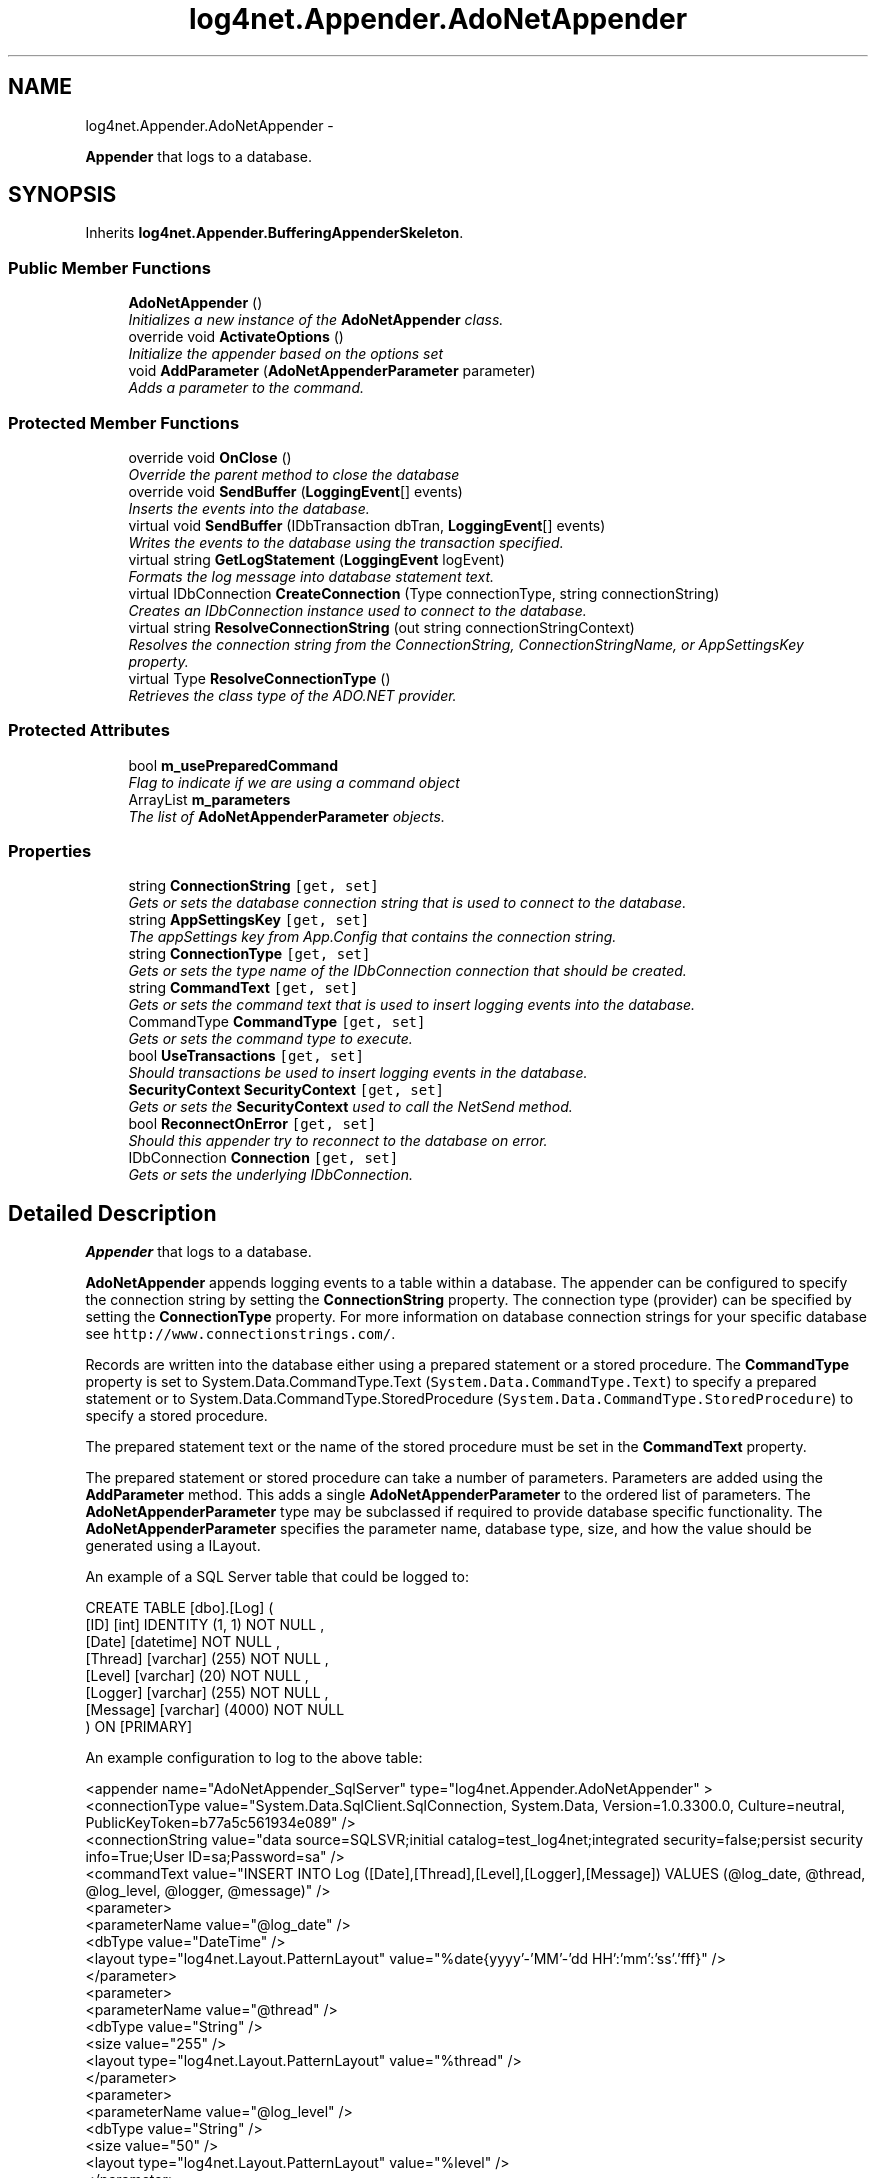 .TH "log4net.Appender.AdoNetAppender" 3 "Fri Jul 5 2013" "Version 1.0" "HSA.InfoSys" \" -*- nroff -*-
.ad l
.nh
.SH NAME
log4net.Appender.AdoNetAppender \- 
.PP
\fBAppender\fP that logs to a database\&.  

.SH SYNOPSIS
.br
.PP
.PP
Inherits \fBlog4net\&.Appender\&.BufferingAppenderSkeleton\fP\&.
.SS "Public Member Functions"

.in +1c
.ti -1c
.RI "\fBAdoNetAppender\fP ()"
.br
.RI "\fIInitializes a new instance of the \fBAdoNetAppender\fP class\&. \fP"
.ti -1c
.RI "override void \fBActivateOptions\fP ()"
.br
.RI "\fIInitialize the appender based on the options set \fP"
.ti -1c
.RI "void \fBAddParameter\fP (\fBAdoNetAppenderParameter\fP parameter)"
.br
.RI "\fIAdds a parameter to the command\&. \fP"
.in -1c
.SS "Protected Member Functions"

.in +1c
.ti -1c
.RI "override void \fBOnClose\fP ()"
.br
.RI "\fIOverride the parent method to close the database \fP"
.ti -1c
.RI "override void \fBSendBuffer\fP (\fBLoggingEvent\fP[] events)"
.br
.RI "\fIInserts the events into the database\&. \fP"
.ti -1c
.RI "virtual void \fBSendBuffer\fP (IDbTransaction dbTran, \fBLoggingEvent\fP[] events)"
.br
.RI "\fIWrites the events to the database using the transaction specified\&. \fP"
.ti -1c
.RI "virtual string \fBGetLogStatement\fP (\fBLoggingEvent\fP logEvent)"
.br
.RI "\fIFormats the log message into database statement text\&. \fP"
.ti -1c
.RI "virtual IDbConnection \fBCreateConnection\fP (Type connectionType, string connectionString)"
.br
.RI "\fICreates an IDbConnection instance used to connect to the database\&. \fP"
.ti -1c
.RI "virtual string \fBResolveConnectionString\fP (out string connectionStringContext)"
.br
.RI "\fIResolves the connection string from the ConnectionString, ConnectionStringName, or AppSettingsKey property\&. \fP"
.ti -1c
.RI "virtual Type \fBResolveConnectionType\fP ()"
.br
.RI "\fIRetrieves the class type of the ADO\&.NET provider\&. \fP"
.in -1c
.SS "Protected Attributes"

.in +1c
.ti -1c
.RI "bool \fBm_usePreparedCommand\fP"
.br
.RI "\fIFlag to indicate if we are using a command object \fP"
.ti -1c
.RI "ArrayList \fBm_parameters\fP"
.br
.RI "\fIThe list of \fBAdoNetAppenderParameter\fP objects\&. \fP"
.in -1c
.SS "Properties"

.in +1c
.ti -1c
.RI "string \fBConnectionString\fP\fC [get, set]\fP"
.br
.RI "\fIGets or sets the database connection string that is used to connect to the database\&. \fP"
.ti -1c
.RI "string \fBAppSettingsKey\fP\fC [get, set]\fP"
.br
.RI "\fIThe appSettings key from App\&.Config that contains the connection string\&. \fP"
.ti -1c
.RI "string \fBConnectionType\fP\fC [get, set]\fP"
.br
.RI "\fIGets or sets the type name of the IDbConnection connection that should be created\&. \fP"
.ti -1c
.RI "string \fBCommandText\fP\fC [get, set]\fP"
.br
.RI "\fIGets or sets the command text that is used to insert logging events into the database\&. \fP"
.ti -1c
.RI "CommandType \fBCommandType\fP\fC [get, set]\fP"
.br
.RI "\fIGets or sets the command type to execute\&. \fP"
.ti -1c
.RI "bool \fBUseTransactions\fP\fC [get, set]\fP"
.br
.RI "\fIShould transactions be used to insert logging events in the database\&. \fP"
.ti -1c
.RI "\fBSecurityContext\fP \fBSecurityContext\fP\fC [get, set]\fP"
.br
.RI "\fIGets or sets the \fBSecurityContext\fP used to call the NetSend method\&. \fP"
.ti -1c
.RI "bool \fBReconnectOnError\fP\fC [get, set]\fP"
.br
.RI "\fIShould this appender try to reconnect to the database on error\&. \fP"
.ti -1c
.RI "IDbConnection \fBConnection\fP\fC [get, set]\fP"
.br
.RI "\fIGets or sets the underlying IDbConnection\&. \fP"
.in -1c
.SH "Detailed Description"
.PP 
\fBAppender\fP that logs to a database\&. 

\fBAdoNetAppender\fP appends logging events to a table within a database\&. The appender can be configured to specify the connection string by setting the \fBConnectionString\fP property\&. The connection type (provider) can be specified by setting the \fBConnectionType\fP property\&. For more information on database connection strings for your specific database see \fChttp://www\&.connectionstrings\&.com/\fP\&. 
.PP
Records are written into the database either using a prepared statement or a stored procedure\&. The \fBCommandType\fP property is set to System\&.Data\&.CommandType\&.Text (\fCSystem\&.Data\&.CommandType\&.Text\fP) to specify a prepared statement or to System\&.Data\&.CommandType\&.StoredProcedure (\fCSystem\&.Data\&.CommandType\&.StoredProcedure\fP) to specify a stored procedure\&. 
.PP
The prepared statement text or the name of the stored procedure must be set in the \fBCommandText\fP property\&. 
.PP
The prepared statement or stored procedure can take a number of parameters\&. Parameters are added using the \fBAddParameter\fP method\&. This adds a single \fBAdoNetAppenderParameter\fP to the ordered list of parameters\&. The \fBAdoNetAppenderParameter\fP type may be subclassed if required to provide database specific functionality\&. The \fBAdoNetAppenderParameter\fP specifies the parameter name, database type, size, and how the value should be generated using a ILayout\&. 
.PP
An example of a SQL Server table that could be logged to: 
.PP
.nf
CREATE TABLE [dbo]\&.[Log] ( 
  [ID] [int] IDENTITY (1, 1) NOT NULL ,
  [Date] [datetime] NOT NULL ,
  [Thread] [varchar] (255) NOT NULL ,
  [Level] [varchar] (20) NOT NULL ,
  [Logger] [varchar] (255) NOT NULL ,
  [Message] [varchar] (4000) NOT NULL 
) ON [PRIMARY]

.fi
.PP
 
.PP
An example configuration to log to the above table: 
.PP
.nf
<appender name="AdoNetAppender_SqlServer" type="log4net\&.Appender\&.AdoNetAppender" >
  <connectionType value="System\&.Data\&.SqlClient\&.SqlConnection, System\&.Data, Version=1\&.0\&.3300\&.0, Culture=neutral, PublicKeyToken=b77a5c561934e089" />
  <connectionString value="data source=SQLSVR;initial catalog=test_log4net;integrated security=false;persist security info=True;User ID=sa;Password=sa" />
  <commandText value="INSERT INTO Log ([Date],[Thread],[Level],[Logger],[Message]) VALUES (@log_date, @thread, @log_level, @logger, @message)" />
  <parameter>
    <parameterName value="@log_date" />
    <dbType value="DateTime" />
    <layout type="log4net\&.Layout\&.PatternLayout" value="%date{yyyy'-'MM'-'dd HH':'mm':'ss'\&.'fff}" />
  </parameter>
  <parameter>
    <parameterName value="@thread" />
    <dbType value="String" />
    <size value="255" />
    <layout type="log4net\&.Layout\&.PatternLayout" value="%thread" />
  </parameter>
  <parameter>
    <parameterName value="@log_level" />
    <dbType value="String" />
    <size value="50" />
    <layout type="log4net\&.Layout\&.PatternLayout" value="%level" />
  </parameter>
  <parameter>
    <parameterName value="@logger" />
    <dbType value="String" />
    <size value="255" />
    <layout type="log4net\&.Layout\&.PatternLayout" value="%logger" />
  </parameter>
  <parameter>
    <parameterName value="@message" />
    <dbType value="String" />
    <size value="4000" />
    <layout type="log4net\&.Layout\&.PatternLayout" value="%message" />
  </parameter>
</appender>

.fi
.PP
 
.PP
<author>Julian Biddle</author> <author>Nicko Cadell</author> <author>Gert Driesen</author> <author>Lance Nehring</author> 
.PP
Definition at line 125 of file AdoNetAppender\&.cs\&.
.SH "Constructor & Destructor Documentation"
.PP 
.SS "log4net\&.Appender\&.AdoNetAppender\&.AdoNetAppender ()"

.PP
Initializes a new instance of the \fBAdoNetAppender\fP class\&. Public default constructor to initialize a new instance of this class\&. 
.PP
Definition at line 135 of file AdoNetAppender\&.cs\&.
.SH "Member Function Documentation"
.PP 
.SS "override void log4net\&.Appender\&.AdoNetAppender\&.ActivateOptions ()\fC [virtual]\fP"

.PP
Initialize the appender based on the options set This is part of the IOptionHandler delayed object activation scheme\&. The \fBActivateOptions\fP method must be called on this object after the configuration properties have been set\&. Until \fBActivateOptions\fP is called this object is in an undefined state and must not be used\&. 
.PP
If any of the configuration properties are modified then \fBActivateOptions\fP must be called again\&. 
.PP
Reimplemented from \fBlog4net\&.Appender\&.AppenderSkeleton\fP\&.
.PP
Definition at line 403 of file AdoNetAppender\&.cs\&.
.SS "void log4net\&.Appender\&.AdoNetAppender\&.AddParameter (\fBAdoNetAppenderParameter\fPparameter)"

.PP
Adds a parameter to the command\&. 
.PP
\fBParameters:\fP
.RS 4
\fIparameter\fP The parameter to add to the command\&.
.RE
.PP
.PP
Adds a parameter to the ordered list of command parameters\&. 
.PP
Definition at line 519 of file AdoNetAppender\&.cs\&.
.SS "virtual IDbConnection log4net\&.Appender\&.AdoNetAppender\&.CreateConnection (TypeconnectionType, stringconnectionString)\fC [protected]\fP, \fC [virtual]\fP"

.PP
Creates an IDbConnection instance used to connect to the database\&. This method is called whenever a new IDbConnection is needed (i\&.e\&. when a reconnect is necessary)\&. 
.PP
\fBParameters:\fP
.RS 4
\fIconnectionType\fP The Type of the IDbConnection object\&.
.br
\fIconnectionString\fP The connectionString output from the ResolveConnectionString method\&.
.RE
.PP
\fBReturns:\fP
.RS 4
An IDbConnection instance with a valid connection string\&.
.RE
.PP

.PP
Definition at line 628 of file AdoNetAppender\&.cs\&.
.SS "virtual string log4net\&.Appender\&.AdoNetAppender\&.GetLogStatement (\fBLoggingEvent\fPlogEvent)\fC [protected]\fP, \fC [virtual]\fP"

.PP
Formats the log message into database statement text\&. 
.PP
\fBParameters:\fP
.RS 4
\fIlogEvent\fP The event being logged\&.
.RE
.PP
.PP
This method can be overridden by subclasses to provide more control over the format of the database statement\&. 
.PP
\fBReturns:\fP
.RS 4
Text that can be passed to a System\&.Data\&.IDbCommand\&. 
.RE
.PP

.PP
Definition at line 604 of file AdoNetAppender\&.cs\&.
.SS "override void log4net\&.Appender\&.AdoNetAppender\&.OnClose ()\fC [protected]\fP, \fC [virtual]\fP"

.PP
Override the parent method to close the database Closes the database command and database connection\&. 
.PP
Reimplemented from \fBlog4net\&.Appender\&.AppenderSkeleton\fP\&.
.PP
Definition at line 431 of file AdoNetAppender\&.cs\&.
.SS "virtual string log4net\&.Appender\&.AdoNetAppender\&.ResolveConnectionString (out stringconnectionStringContext)\fC [protected]\fP, \fC [virtual]\fP"

.PP
Resolves the connection string from the ConnectionString, ConnectionStringName, or AppSettingsKey property\&. ConnectiongStringName is only supported on \&.NET 2\&.0 and higher\&. 
.PP
\fBParameters:\fP
.RS 4
\fIconnectionStringContext\fP Additional information describing the connection string\&.
.RE
.PP
\fBReturns:\fP
.RS 4
A connection string used to connect to the database\&.
.RE
.PP

.PP
Definition at line 644 of file AdoNetAppender\&.cs\&.
.SS "virtual Type log4net\&.Appender\&.AdoNetAppender\&.ResolveConnectionType ()\fC [protected]\fP, \fC [virtual]\fP"

.PP
Retrieves the class type of the ADO\&.NET provider\&. Gets the Type of the ADO\&.NET provider to use to connect to the database\&. This method resolves the type specified in the \fBConnectionType\fP property\&. 
.PP
Subclasses can override this method to return a different type if necessary\&. 
.PP
\fBReturns:\fP
.RS 4
The Type of the ADO\&.NET provider
.RE
.PP

.PP
Definition at line 698 of file AdoNetAppender\&.cs\&.
.SS "override void log4net\&.Appender\&.AdoNetAppender\&.SendBuffer (\fBLoggingEvent\fP[]events)\fC [protected]\fP, \fC [virtual]\fP"

.PP
Inserts the events into the database\&. 
.PP
\fBParameters:\fP
.RS 4
\fIevents\fP The events to insert into the database\&.
.RE
.PP
.PP
Insert all the events specified in the \fIevents\fP  array into the database\&. 
.PP
Implements \fBlog4net\&.Appender\&.BufferingAppenderSkeleton\fP\&.
.PP
Definition at line 452 of file AdoNetAppender\&.cs\&.
.SS "virtual void log4net\&.Appender\&.AdoNetAppender\&.SendBuffer (IDbTransactiondbTran, \fBLoggingEvent\fP[]events)\fC [protected]\fP, \fC [virtual]\fP"

.PP
Writes the events to the database using the transaction specified\&. 
.PP
\fBParameters:\fP
.RS 4
\fIdbTran\fP The transaction that the events will be executed under\&.
.br
\fIevents\fP The array of events to insert into the database\&.
.RE
.PP
.PP
The transaction argument can be \fCnull\fP if the appender has been configured not to use transactions\&. See \fBUseTransactions\fP property for more information\&. 
.PP
Definition at line 541 of file AdoNetAppender\&.cs\&.
.SH "Member Data Documentation"
.PP 
.SS "ArrayList log4net\&.Appender\&.AdoNetAppender\&.m_parameters\fC [protected]\fP"

.PP
The list of \fBAdoNetAppenderParameter\fP objects\&. The list of \fBAdoNetAppenderParameter\fP objects\&. 
.PP
Definition at line 886 of file AdoNetAppender\&.cs\&.
.SS "bool log4net\&.Appender\&.AdoNetAppender\&.m_usePreparedCommand\fC [protected]\fP"

.PP
Flag to indicate if we are using a command object Set to \fCtrue\fP when the appender is to use a prepared statement or stored procedure to insert into the database\&. 
.PP
Definition at line 876 of file AdoNetAppender\&.cs\&.
.SH "Property Documentation"
.PP 
.SS "string log4net\&.Appender\&.AdoNetAppender\&.AppSettingsKey\fC [get]\fP, \fC [set]\fP"

.PP
The appSettings key from App\&.Config that contains the connection string\&. 
.PP
Definition at line 180 of file AdoNetAppender\&.cs\&.
.SS "string log4net\&.Appender\&.AdoNetAppender\&.CommandText\fC [get]\fP, \fC [set]\fP"

.PP
Gets or sets the command text that is used to insert logging events into the database\&. The command text used to insert logging events into the database\&. 
.PP
Either the text of the prepared statement or the name of the stored procedure to execute to write into the database\&. 
.PP
The \fBCommandType\fP property determines if this text is a prepared statement or a stored procedure\&. 
.PP
Definition at line 257 of file AdoNetAppender\&.cs\&.
.SS "CommandType log4net\&.Appender\&.AdoNetAppender\&.CommandType\fC [get]\fP, \fC [set]\fP"

.PP
Gets or sets the command type to execute\&. The command type to execute\&. 
.PP
This value may be either System\&.Data\&.CommandType\&.Text (\fCSystem\&.Data\&.CommandType\&.Text\fP) to specify that the \fBCommandText\fP is a prepared statement to execute, or System\&.Data\&.CommandType\&.StoredProcedure (\fCSystem\&.Data\&.CommandType\&.StoredProcedure\fP) to specify that the \fBCommandText\fP property is the name of a stored procedure to execute\&. 
.PP
The default value is System\&.Data\&.CommandType\&.Text (\fCSystem\&.Data\&.CommandType\&.Text\fP)\&. 
.PP
Definition at line 281 of file AdoNetAppender\&.cs\&.
.SS "IDbConnection log4net\&.Appender\&.AdoNetAppender\&.Connection\fC [get]\fP, \fC [set]\fP, \fC [protected]\fP"

.PP
Gets or sets the underlying IDbConnection\&. The underlying IDbConnection\&. 
.PP
\fBAdoNetAppender\fP creates a IDbConnection to insert logging events into a database\&. Classes deriving from \fBAdoNetAppender\fP can use this property to get or set this IDbConnection\&. Use the underlying IDbConnection returned from \fBConnection\fP if you require access beyond that which \fBAdoNetAppender\fP provides\&. 
.PP
Definition at line 378 of file AdoNetAppender\&.cs\&.
.SS "string log4net\&.Appender\&.AdoNetAppender\&.ConnectionString\fC [get]\fP, \fC [set]\fP"

.PP
Gets or sets the database connection string that is used to connect to the database\&. The database connection string used to connect to the database\&. 
.PP
The connections string is specific to the connection type\&. See \fBConnectionType\fP for more information\&. 
.PP
Connection string for MS Access via ODBC: 
.PP
.nf
"DSN=MS Access Database;UID=admin;PWD=;SystemDB=C:\data\System\&.mdw;SafeTransactions = 0;FIL=MS Access;DriverID = 25;DBQ=C:\data\train33\&.mdb"

.fi
.PP
 
.PP
Another connection string for MS Access via ODBC: 
.PP
.nf
"Driver={Microsoft Access Driver (*\&.mdb)};DBQ=C:\Work\cvs_root\log4net-1\&.2\access\&.mdb;UID=;PWD=;"

.fi
.PP
 
.PP
Connection string for MS Access via OLE DB: 
.PP
.nf
"Provider=Microsoft\&.Jet\&.OLEDB\&.4\&.0;Data Source=C:\Work\cvs_root\log4net-1\&.2\access\&.mdb;User Id=;Password=;"

.fi
.PP
 
.PP
Definition at line 171 of file AdoNetAppender\&.cs\&.
.SS "string log4net\&.Appender\&.AdoNetAppender\&.ConnectionType\fC [get]\fP, \fC [set]\fP"

.PP
Gets or sets the type name of the IDbConnection connection that should be created\&. The type name of the IDbConnection connection\&. 
.PP
The type name of the ADO\&.NET provider to use\&. 
.PP
The default is to use the OLE DB provider\&. 
.PP
Use the OLE DB Provider\&. This is the default value\&. 
.PP
.nf
System\&.Data\&.OleDb\&.OleDbConnection, System\&.Data, Version=1\&.0\&.3300\&.0, Culture=neutral, PublicKeyToken=b77a5c561934e089

.fi
.PP
 
.PP
Use the MS SQL Server Provider\&. 
.PP
.nf
System\&.Data\&.SqlClient\&.SqlConnection, System\&.Data, Version=1\&.0\&.3300\&.0, Culture=neutral, PublicKeyToken=b77a5c561934e089

.fi
.PP
 
.PP
Use the ODBC Provider\&. 
.PP
.nf
Microsoft\&.Data\&.Odbc\&.OdbcConnection,Microsoft\&.Data\&.Odbc,version=1\&.0\&.3300\&.0,publicKeyToken=b77a5c561934e089,culture=neutral

.fi
.PP
 This is an optional package that you can download from \fChttp://msdn\&.microsoft\&.com/downloads\fP search for \fBODBC \&.NET Data Provider\fP\&. 
.PP
Use the Oracle Provider\&. 
.PP
.nf
System\&.Data\&.OracleClient\&.OracleConnection, System\&.Data\&.OracleClient, Version=1\&.0\&.3300\&.0, Culture=neutral, PublicKeyToken=b77a5c561934e089

.fi
.PP
 This is an optional package that you can download from \fChttp://msdn\&.microsoft\&.com/downloads\fP search for \fB\&.NET Managed Provider for Oracle\fP\&. 
.PP
Definition at line 233 of file AdoNetAppender\&.cs\&.
.SS "bool log4net\&.Appender\&.AdoNetAppender\&.ReconnectOnError\fC [get]\fP, \fC [set]\fP"

.PP
Should this appender try to reconnect to the database on error\&. \fCtrue\fP if the appender should try to reconnect to the database after an error has occurred, otherwise \fCfalse\fP\&. The default value is \fCfalse\fP, i\&.e\&. not to try to reconnect\&. 
.PP
The default behaviour is for the appender not to try to reconnect to the database if an error occurs\&. Subsequent logging events are discarded\&. 
.PP
To force the appender to attempt to reconnect to the database set this property to \fCtrue\fP\&. 
.PP
<note> When the appender attempts to connect to the database there may be a delay of up to the connection timeout specified in the connection string\&. This delay will block the calling application's thread\&. Until the connection can be reestablished this potential delay may occur multiple times\&. </note> 
.PP
Definition at line 355 of file AdoNetAppender\&.cs\&.
.SS "\fBSecurityContext\fP log4net\&.Appender\&.AdoNetAppender\&.SecurityContext\fC [get]\fP, \fC [set]\fP"

.PP
Gets or sets the \fBSecurityContext\fP used to call the NetSend method\&. The \fBSecurityContext\fP used to call the NetSend method\&. 
.PP
Unless a \fBSecurityContext\fP specified here for this appender the SecurityContextProvider\&.DefaultProvider is queried for the security context to use\&. The default behavior is to use the security context of the current thread\&. 
.PP
Definition at line 325 of file AdoNetAppender\&.cs\&.
.SS "bool log4net\&.Appender\&.AdoNetAppender\&.UseTransactions\fC [get]\fP, \fC [set]\fP"

.PP
Should transactions be used to insert logging events in the database\&. \fCtrue\fP if transactions should be used to insert logging events in the database, otherwise \fCfalse\fP\&. The default value is \fCtrue\fP\&. 
.PP
Gets or sets a value that indicates whether transactions should be used to insert logging events in the database\&. 
.PP
When set a single transaction will be used to insert the buffered events into the database\&. Otherwise each event will be inserted without using an explicit transaction\&. 
.PP
Definition at line 305 of file AdoNetAppender\&.cs\&.

.SH "Author"
.PP 
Generated automatically by Doxygen for HSA\&.InfoSys from the source code\&.
